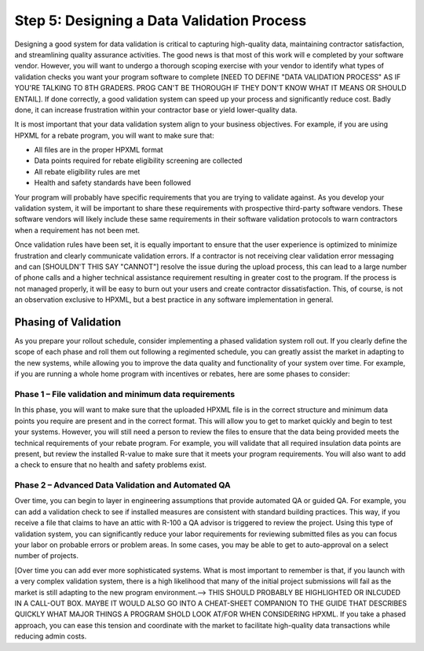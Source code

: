 .. _step5:

Step 5: Designing a Data Validation Process
###########################################

Designing a good system for data validation is critical to capturing
high-quality data, maintaining contractor satisfaction, and streamlining quality
assurance activities. The good news is that most of this work will e completed
by your software vendor. However,  you will want to undergo a thorough scoping
exercise with your vendor to identify what types of validation checks you want
your program software to complete [NEED TO DEFINE "DATA VALIDATION PROCESS" AS IF YOU'RE TALKING TO 8TH GRADERS. PROG CAN'T BE THOROUGH IF THEY DON'T KNOW WHAT IT MEANS OR SHOULD ENTAIL]. If done correctly, a good validation system
can speed up your process and significantly reduce cost. Badly done, it can
increase frustration within your contractor base or yield lower-quality data.

It is most important that your data validation system align to your business
objectives. For example, if you are using HPXML for a rebate program, you will
want to make sure that:

* All files are in the proper HPXML format
* Data points required for rebate eligibility screening are collected
* All rebate eligibility rules are met
* Health and safety standards have been followed

Your program  will probably  have specific requirements that you are trying to
validate against. As you develop your validation system, it will be important to
share these requirements with prospective third-party software vendors. These
software vendors will likely include these same requirements in their software
validation protocols to warn contractors when a requirement has not been met.

Once validation rules have been set, it is equally important to ensure that the
user experience is optimized to minimize frustration and clearly communicate
validation errors. If a contractor is not receiving clear validation error
messaging and can [SHOULDN'T THIS SAY "CANNOT"] resolve the issue during the upload process, this can lead to
a large number of phone calls and a higher technical assistance requirement resulting in greater cost to the program. If
the process is not managed properly, it will be easy to burn out your users and
create contractor dissatisfaction. This, of course, is not an observation
exclusive to HPXML, but a best practice in any software implementation in
general.

Phasing of Validation
*********************

As you prepare your rollout schedule, consider implementing a phased validation
system roll out. If you clearly define the scope of each phase and roll them out
following a regimented schedule, you can greatly assist the market in adapting
to the new systems, while allowing you to improve the data quality and
functionality of your system over time. For example, if you are running a whole
home program with incentives or rebates, here are some phases to consider:

Phase 1 – File validation and minimum data requirements
=======================================================

In this phase, you will want to make sure that the uploaded HPXML file is in the
correct structure and minimum data points you require are present and in the
correct format. This will allow you to get to market quickly and begin to test
your systems. However, you will still need a person to review the files to
ensure that the data being provided meets the technical requirements of your
rebate program. For example, you will validate that all required insulation data
points are present, but review the installed R-value to make sure that it meets
your program requirements. You will also want to add a check to ensure that no
health and safety problems exist.

Phase 2 – Advanced Data Validation and Automated QA
===================================================

Over time, you can begin to layer in engineering assumptions that provide
automated QA or guided QA.  For example, you can add a validation check to see
if installed measures are consistent with standard building practices.  This
way, if you receive a file that claims to have an attic with R-100 a QA advisor
is triggered to review the project. Using this type of validation system, you
can significantly reduce your labor requirements for reviewing submitted files
as you can focus your labor on probable errors or problem areas.  In some cases,
you may be able to get to auto-approval on a select number of projects.

[Over time you can add ever more sophisticated systems. What is most important to
remember is that, if you launch with a very complex validation system, there is
a high likelihood that many of the initial project submissions will fail as the
market is still adapting to the new program environment.--> THIS SHOULD PROBABLY BE HIGHLIGHTED OR INLCUDED IN A CALL-OUT BOX.  MAYBE IT WOULD ALSO GO INTO A CHEAT-SHEET COMPANION TO THE GUIDE THAT DESCRIBES QUICKLY WHAT MAJOR THINGS A PROGRAM SHOLD LOOK AT/FOR WHEN CONSIDERING HPXML. If you take a phased
approach, you can ease this tension and coordinate with the market to facilitate
high-quality data transactions while reducing admin costs.  
